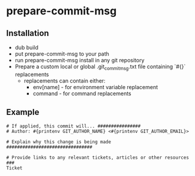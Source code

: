 * prepare-commit-msg
** Installation
- dub build 
- put prepare-commit-msg to your path
- run prepare-commit-msg install in any git repository
- Prepare a custom local or global .git_commit_msg.txt file containing `#{}` replacements
  - replacements can contain either:
    - env[name] - for environment variable replacement
    - command - for command replacements

** Example
#+NAME: example .git_commit_msg file
#+BEGIN_SRC shell
# If applied, this commit will... ################
# Author: #{printenv GIT_AUTHOR_NAME} <#{printenv GIT_AUTHOR_EMAIL}>

# Explain why this change is being made ################################

# Provide links to any relevant tickets, articles or other resources ###
Ticket
#+END_SRC
